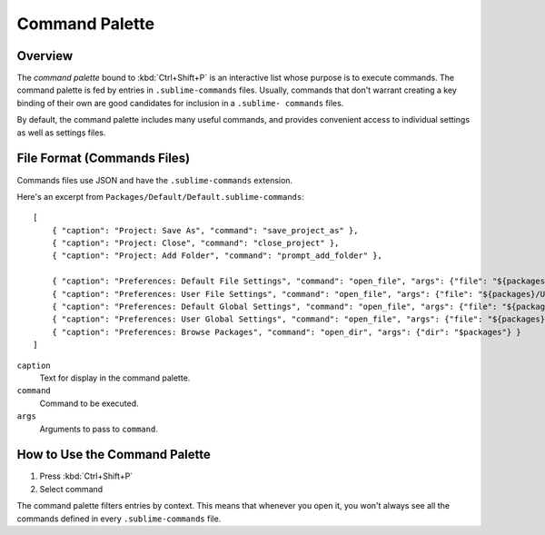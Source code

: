===============
Command Palette
===============

.. seealso::

   :doc:`Reference for Command Palette <../reference/command_palette>`
      Complete documentation on the command palette options.


Overview
========

The *command palette* bound to :kbd:`Ctrl+Shift+P` is an interactive list
whose purpose is to execute commands. The command palette is fed by entries in
``.sublime-commands`` files. Usually, commands that don't warrant creating a
key binding of their own are good candidates for inclusion in a ``.sublime- commands``
files.

By default, the command palette includes many useful commands, and provides
convenient access to individual settings as well as settings files.


File Format (Commands Files)
============================

Commands files use JSON and have the ``.sublime-commands`` extension.

Here's an excerpt from ``Packages/Default/Default.sublime-commands``::

   [
       { "caption": "Project: Save As", "command": "save_project_as" },
       { "caption": "Project: Close", "command": "close_project" },
       { "caption": "Project: Add Folder", "command": "prompt_add_folder" },

       { "caption": "Preferences: Default File Settings", "command": "open_file", "args": {"file": "${packages}/Default/Base File.sublime-settings"} },
       { "caption": "Preferences: User File Settings", "command": "open_file", "args": {"file": "${packages}/User/Base File.sublime-settings"} },
       { "caption": "Preferences: Default Global Settings", "command": "open_file", "args": {"file": "${packages}/Default/Global.sublime-settings"} },
       { "caption": "Preferences: User Global Settings", "command": "open_file", "args": {"file": "${packages}/User/Global.sublime-settings"} },
       { "caption": "Preferences: Browse Packages", "command": "open_dir", "args": {"dir": "$packages"} }
   ]

``caption``
   Text for display in the command palette.
``command``
   Command to be executed.
``args``
   Arguments to pass to ``command``.


How to Use the Command Palette
==============================

#. Press :kbd:`Ctrl+Shift+P`
#. Select command

The command palette filters entries by context. This means that whenever you open it, you
won't always see all the commands defined in every ``.sublime-commands`` file.
